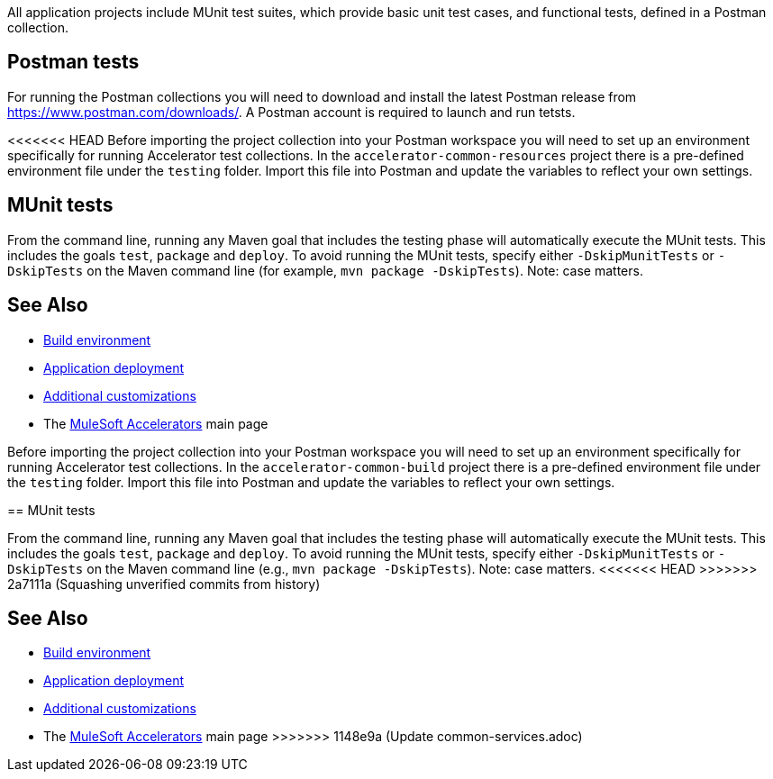 All application projects include MUnit test suites, which provide basic unit test cases, and functional tests, defined in a Postman collection.

== Postman tests

For running the Postman collections you will need to download and install the latest Postman release from https://www.postman.com/downloads/[^]. A Postman account is required to launch and run tetsts.

<<<<<<< HEAD
Before importing the project collection into your Postman workspace you will need to set up an environment specifically for running Accelerator test collections. In the `accelerator-common-resources` project there is a pre-defined environment file under the `testing` folder. Import this file into Postman and update the variables to reflect your own settings.

== MUnit tests

From the command line, running any Maven goal that includes the testing phase will automatically execute the MUnit tests. This includes the goals `test`, `package` and `deploy`. To avoid running the MUnit tests, specify either `-DskipMunitTests` or `-DskipTests` on the Maven command line (for example, `mvn package -DskipTests`). Note: case matters.

== See Also

* xref:general/accel-build-environment.adoc[Build environment]
* xref:general/accel-application-deployment.adoc[Application deployment]
* xref:general/accel-additional-customizations.adoc[Additional customizations]
* The xref:index.adoc[MuleSoft Accelerators] main page
=======
Before importing the project collection into your Postman workspace you will need to set up an environment specifically for running Accelerator test collections. In the `accelerator-common-build` project there is a pre-defined environment file under the `testing` folder. Import this file into Postman and update the variables to reflect your own settings.

== MUnit tests

From the command line, running any Maven goal that includes the testing phase will automatically execute the MUnit tests. This includes the goals `test`, `package` and `deploy`. To avoid running the MUnit tests, specify either `-DskipMunitTests` or `-DskipTests` on the Maven command line (e.g., `mvn package -DskipTests`). Note: case matters.
<<<<<<< HEAD
>>>>>>> 2a7111a (Squashing unverified commits from history)
=======

== See Also

* xref:accel-build-environment.adoc[Build environment]
* xref:accel-application-deployment.adoc[Application deployment]
* xref:accel-additional-customizations.adoc[Additional customizations]
* The xref:index.adoc[MuleSoft Accelerators] main page
>>>>>>> 1148e9a (Update common-services.adoc)
